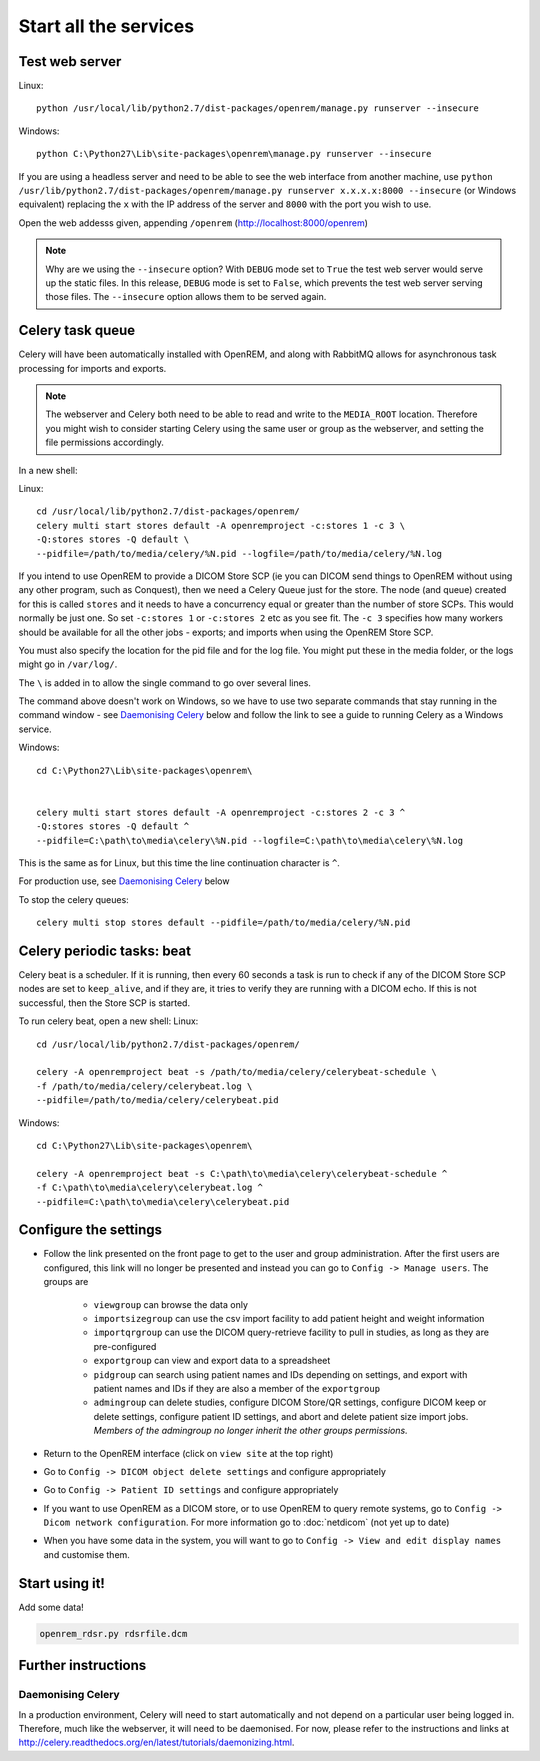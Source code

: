 **********************
Start all the services
**********************

Test web server
===============

Linux::

    python /usr/local/lib/python2.7/dist-packages/openrem/manage.py runserver --insecure

Windows::

    python C:\Python27\Lib\site-packages\openrem\manage.py runserver --insecure

If you are using a headless server and need to be able to see the 
web interface from another machine, use 
``python /usr/lib/python2.7/dist-packages/openrem/manage.py runserver x.x.x.x:8000 --insecure`` 
(or Windows equivalent) replacing the ``x`` with the IP address of the server 
and ``8000`` with the port you wish to use.

Open the web addesss given, appending ``/openrem`` (http://localhost:8000/openrem)

..  Note::

    Why are we using the ``--insecure`` option? With ``DEBUG`` mode set to ``True``
    the test web server would serve up the static files. In this release,
    ``DEBUG`` mode is set to ``False``, which prevents the test web server
    serving those files. The ``--insecure`` option allows them to be served again.

Celery task queue
=================

Celery will have been automatically installed with OpenREM, and along with
RabbitMQ allows for asynchronous task processing for imports and exports.

..  Note::

    The webserver and Celery both need to be able to read and write to the
    ``MEDIA_ROOT`` location. Therefore you might wish to consider starting
    Celery using the same user or group as the webserver, and setting the
    file permissions accordingly.

In a new shell:

Linux::

    cd /usr/local/lib/python2.7/dist-packages/openrem/
    celery multi start stores default -A openremproject -c:stores 1 -c 3 \
    -Q:stores stores -Q default \
    --pidfile=/path/to/media/celery/%N.pid --logfile=/path/to/media/celery/%N.log

If you intend to use OpenREM to provide a DICOM Store SCP (ie you can DICOM send things to OpenREM without using
any other program, such as Conquest), then we need a Celery Queue just for the store. The node (and queue) created for
this is called ``stores`` and it needs to have a concurrency equal or greater than the number of store SCPs. This would
normally be just one. So set ``-c:stores 1`` or ``-c:stores 2`` etc as you see fit. The ``-c 3`` specifies how many
workers should be available for all the other jobs - exports; and imports when using the OpenREM Store SCP.

You must also specify the location for the pid file and for the log file. You might put these in the media folder, or
the logs might go in ``/var/log/``.

The ``\`` is added in to allow the single command to go over several lines.

The command above doesn't work on Windows, so we have to use two separate commands that stay running in the command
window - see `Daemonising Celery`_ below and follow the link to see a guide to running Celery as a Windows service.

Windows::

    cd C:\Python27\Lib\site-packages\openrem\


    celery multi start stores default -A openremproject -c:stores 2 -c 3 ^
    -Q:stores stores -Q default ^
    --pidfile=C:\path\to\media\celery\%N.pid --logfile=C:\path\to\media\celery\%N.log

This is the same as for Linux, but this time the line continuation character is ``^``.

For production use, see `Daemonising Celery`_ below

To stop the celery queues::

    celery multi stop stores default --pidfile=/path/to/media/celery/%N.pid


Celery periodic tasks: beat
===========================

Celery beat is a scheduler. If it is running, then every 60 seconds a task is run to check if any of the DICOM
Store SCP nodes are set to ``keep_alive``, and if they are, it tries to verify they are running with a DICOM echo.
If this is not successful, then the Store SCP is started.

To run celery beat, open a new shell:
Linux::

    cd /usr/local/lib/python2.7/dist-packages/openrem/

    celery -A openremproject beat -s /path/to/media/celery/celerybeat-schedule \
    -f /path/to/media/celery/celerybeat.log \
    --pidfile=/path/to/media/celery/celerybeat.pid

Windows::

    cd C:\Python27\Lib\site-packages\openrem\

    celery -A openremproject beat -s C:\path\to\media\celery\celerybeat-schedule ^
    -f C:\path\to\media\celery\celerybeat.log ^
    --pidfile=C:\path\to\media\celery\celerybeat.pid


Configure the settings
======================

* Follow the link presented on the front page to get to the user and group administration. After the first users are
  configured, this link will no longer be presented and instead you can go to ``Config -> Manage users``. The groups are
    + ``viewgroup`` can browse the data only
    + ``importsizegroup`` can use the csv import facility to add patient height and weight information
    + ``importqrgroup`` can use the DICOM query-retrieve facility to pull in studies, as long as they are pre-configured
    + ``exportgroup`` can view and export data to a spreadsheet
    + ``pidgroup`` can search using patient names and IDs depending on settings, and export with patient names and IDs
      if they are also a member of the ``exportgroup``
    + ``admingroup`` can delete studies, configure DICOM Store/QR settings, configure DICOM keep or delete settings,
      configure patient ID settings, and abort and delete patient size import jobs. *Members of the admingroup no longer
      inherit the other groups permissions.*
* Return to the OpenREM interface (click on ``view site`` at the top right)
* Go to ``Config -> DICOM object delete settings`` and configure appropriately
* Go to ``Config -> Patient ID settings`` and configure appropriately
* If you want to use OpenREM as a DICOM store, or to use OpenREM to query remote systems, go to
  ``Config -> Dicom network configuration``. For more information go to :doc:`netdicom` (not yet up to date)
* When you have some data in the system, you will want to go to ``Config -> View and edit display names`` and customise
  them.



Start using it!
===============

Add some data!

.. sourcecode:: bash

    openrem_rdsr.py rdsrfile.dcm


Further instructions
====================


Daemonising Celery
------------------

In a production environment, Celery will need to start automatically and
not depend on a particular user being logged in. Therefore, much like
the webserver, it will need to be daemonised. For now, please refer to the
instructions and links at http://celery.readthedocs.org/en/latest/tutorials/daemonizing.html.


